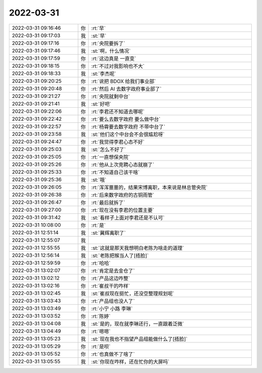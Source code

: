 2022-03-31
-------------

.. list-table::
   :widths: 25, 1, 60

   * - 2022-03-31 09:16:46
     - 你
     - :rt:`早`
   * - 2022-03-31 09:17:03
     - 我
     - :st:`早`
   * - 2022-03-31 09:17:16
     - 你
     - :rt:`央院要拆了`
   * - 2022-03-31 09:17:46
     - 我
     - :st:`啊，什么情况`
   * - 2022-03-31 09:17:59
     - 你
     - :rt:`这边真是 一直变`
   * - 2022-03-31 09:18:15
     - 你
     - :rt:`不过对我影响也不大`
   * - 2022-03-31 09:18:33
     - 我
     - :st:`李杰呢`
   * - 2022-03-31 09:20:25
     - 你
     - :rt:`说把 BDOX 给我们事业部`
   * - 2022-03-31 09:20:48
     - 你
     - :rt:`然后 AI 去数字政府事业部了`
   * - 2022-03-31 09:21:27
     - 你
     - :rt:`央院就剩中台`
   * - 2022-03-31 09:21:41
     - 我
     - :st:`好吧`
   * - 2022-03-31 09:22:06
     - 你
     - :rt:`李君还不知道去哪呢`
   * - 2022-03-31 09:22:42
     - 你
     - :rt:`要么去数字政府 要么做中台`
   * - 2022-03-31 09:22:57
     - 你
     - :rt:`杨霄要去数字政府 不带中台了`
   * - 2022-03-31 09:23:58
     - 我
     - :st:`他们这个中台会不会很尴尬呀`
   * - 2022-03-31 09:24:47
     - 你
     - :rt:`我觉得李君心态不好`
   * - 2022-03-31 09:25:03
     - 我
     - :st:`怎么不好了`
   * - 2022-03-31 09:25:05
     - 你
     - :rt:`一直想保央院`
   * - 2022-03-31 09:25:26
     - 你
     - :rt:`他从上次竞聘心态就崩了`
   * - 2022-03-31 09:25:33
     - 你
     - :rt:`不知道自己该干啥`
   * - 2022-03-31 09:25:36
     - 我
     - :st:`哦`
   * - 2022-03-31 09:26:05
     - 你
     - :rt:`浑浑噩噩的，结果宋博离职，本来说是林总管央院`
   * - 2022-03-31 09:26:38
     - 你
     - :rt:`后来数字政府的古铜雨管`
   * - 2022-03-31 09:26:47
     - 你
     - :rt:`最后就拆了`
   * - 2022-03-31 09:27:00
     - 你
     - :rt:`现在没有李君的位置主要`
   * - 2022-03-31 09:31:42
     - 我
     - :st:`看样子上面对李君还是不认可`
   * - 2022-03-31 10:08:00
     - 你
     - :rt:`是`
   * - 2022-03-31 12:51:14
     - 我
     - :st:`冀辉离职了`
   * - 2022-03-31 12:55:07
     - 我
     - .. image:: /images/393046.jpg
          :width: 100px
   * - 2022-03-31 12:55:55
     - 我
     - :st:`这就是那天我想明白老陈为啥走的道理`
   * - 2022-03-31 12:56:14
     - 我
     - :st:`老陈把猴当人了[捂脸]`
   * - 2022-03-31 12:59:59
     - 你
     - :rt:`哈哈`
   * - 2022-03-31 13:02:07
     - 你
     - :rt:`肯定是去金仓了`
   * - 2022-03-31 13:02:12
     - 你
     - :rt:`产品这边咋整`
   * - 2022-03-31 13:02:16
     - 你
     - :rt:`崔叔干的咋样`
   * - 2022-03-31 13:02:45
     - 我
     - :st:`崔叔现在挺忙，还没空整理规划呢`
   * - 2022-03-31 13:03:43
     - 你
     - :rt:`产品组也没人了`
   * - 2022-03-31 13:03:49
     - 你
     - :rt:`小宁 小路 李琳`
   * - 2022-03-31 13:03:52
     - 你
     - :rt:`陈婷`
   * - 2022-03-31 13:04:08
     - 我
     - :st:`是的，现在就李琳还行，一直跟着泛微`
   * - 2022-03-31 13:04:49
     - 你
     - :rt:`嗯嗯`
   * - 2022-03-31 13:05:23
     - 我
     - :st:`现在我也不指望产品组能做什么了[捂脸]`
   * - 2022-03-31 13:05:29
     - 你
     - :rt:`是呗`
   * - 2022-03-31 13:05:52
     - 你
     - :rt:`也真做不了啥了`
   * - 2022-03-31 13:05:55
     - 我
     - :st:`你现在咋样，还在忙你的大屏吗`